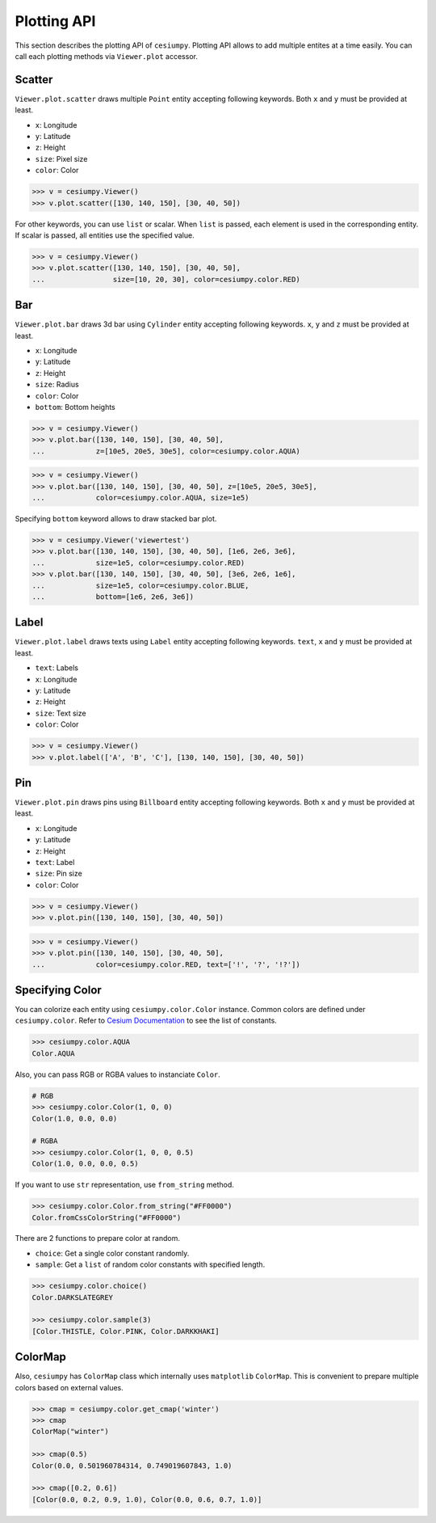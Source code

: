 Plotting API
============

This section describes the plotting API of ``cesiumpy``. Plotting API allows
to add multiple entites at a time easily. You can call each plotting methods
via ``Viewer.plot`` accessor.

Scatter
-------

``Viewer.plot.scatter`` draws multiple ``Point`` entity accepting following keywords.
Both ``x`` and ``y`` must be provided at least.

- ``x``: Longitude
- ``y``: Latitude
- ``z``: Height
- ``size``: Pixel size
- ``color``: Color

.. code-block:: python

  >>> v = cesiumpy.Viewer()
  >>> v.plot.scatter([130, 140, 150], [30, 40, 50])

.. image:: ./_static/plotting_scatter01.png

For other keywords, you can use ``list`` or scalar. When ``list`` is passed,
each element is used in the corresponding entity. If scalar is passed,
all entities use the specified value.

.. code-block:: python

  >>> v = cesiumpy.Viewer()
  >>> v.plot.scatter([130, 140, 150], [30, 40, 50],
  ...                size=[10, 20, 30], color=cesiumpy.color.RED)

.. image:: ./_static/plotting_scatter02.png

Bar
---

``Viewer.plot.bar`` draws 3d bar using ``Cylinder`` entity accepting following keywords.
``x``, ``y`` and ``z`` must be provided at least.

- ``x``: Longitude
- ``y``: Latitude
- ``z``: Height
- ``size``: Radius
- ``color``: Color
- ``bottom``: Bottom heights

.. code-block:: python

  >>> v = cesiumpy.Viewer()
  >>> v.plot.bar([130, 140, 150], [30, 40, 50],
  ...            z=[10e5, 20e5, 30e5], color=cesiumpy.color.AQUA)

.. image:: ./_static/plotting_bar01.png

.. code-block:: python

  >>> v = cesiumpy.Viewer()
  >>> v.plot.bar([130, 140, 150], [30, 40, 50], z=[10e5, 20e5, 30e5],
  ...            color=cesiumpy.color.AQUA, size=1e5)

.. image:: ./_static/plotting_bar02.png

Specifying ``bottom`` keyword allows to draw stacked bar plot.

.. code-block:: python

  >>> v = cesiumpy.Viewer('viewertest')
  >>> v.plot.bar([130, 140, 150], [30, 40, 50], [1e6, 2e6, 3e6],
  ...            size=1e5, color=cesiumpy.color.RED)
  >>> v.plot.bar([130, 140, 150], [30, 40, 50], [3e6, 2e6, 1e6],
  ...            size=1e5, color=cesiumpy.color.BLUE,
  ...            bottom=[1e6, 2e6, 3e6])

.. image:: ./_static/plotting_bar03.png

Label
-----

``Viewer.plot.label`` draws texts using ``Label`` entity accepting following keywords.
``text``, ``x`` and ``y`` must be provided at least.

- ``text``: Labels
- ``x``: Longitude
- ``y``: Latitude
- ``z``: Height
- ``size``: Text size
- ``color``: Color

.. code-block:: python

  >>> v = cesiumpy.Viewer()
  >>> v.plot.label(['A', 'B', 'C'], [130, 140, 150], [30, 40, 50])

.. image:: ./_static/plotting_label01.png

Pin
---

``Viewer.plot.pin`` draws pins using ``Billboard`` entity accepting following keywords.
Both ``x`` and ``y`` must be provided at least.

- ``x``: Longitude
- ``y``: Latitude
- ``z``: Height
- ``text``: Label
- ``size``: Pin size
- ``color``: Color

.. code-block:: python

  >>> v = cesiumpy.Viewer()
  >>> v.plot.pin([130, 140, 150], [30, 40, 50])

.. image:: ./_static/plotting_pin01.png

.. code-block:: python

  >>> v = cesiumpy.Viewer()
  >>> v.plot.pin([130, 140, 150], [30, 40, 50],
  ...            color=cesiumpy.color.RED, text=['!', '?', '!?'])

.. image:: ./_static/plotting_pin02.png


Specifying Color
----------------

You can colorize each entity using ``cesiumpy.color.Color`` instance. Common
colors are defined under ``cesiumpy.color``. Refer to `Cesium Documentation <https://cesiumjs.org/Cesium/Build/Documentation/Color.html>`_ to see the list of constants.

.. code-block:: python

  >>> cesiumpy.color.AQUA
  Color.AQUA

Also, you can pass RGB or RGBA values to instanciate ``Color``.

.. code-block:: python

  # RGB
  >>> cesiumpy.color.Color(1, 0, 0)
  Color(1.0, 0.0, 0.0)

  # RGBA
  >>> cesiumpy.color.Color(1, 0, 0, 0.5)
  Color(1.0, 0.0, 0.0, 0.5)

If you want to use ``str`` representation, use ``from_string`` method.

.. code-block:: python

  >>> cesiumpy.color.Color.from_string("#FF0000")
  Color.fromCssColorString("#FF0000")

There are 2 functions to prepare color at random.

- ``choice``: Get a single color constant randomly.
- ``sample``: Get a ``list`` of random color constants with specified length.

.. code-block:: python

   >>> cesiumpy.color.choice()
   Color.DARKSLATEGREY

   >>> cesiumpy.color.sample(3)
   [Color.THISTLE, Color.PINK, Color.DARKKHAKI]

ColorMap
--------

Also, ``cesiumpy`` has ``ColorMap`` class which internally uses ``matplotlib`` ``ColorMap``.
This is convenient to prepare multiple colors based on external values.

.. code-block:: python

   >>> cmap = cesiumpy.color.get_cmap('winter')
   >>> cmap
   ColorMap("winter")

   >>> cmap(0.5)
   Color(0.0, 0.501960784314, 0.749019607843, 1.0)

   >>> cmap([0.2, 0.6])
   [Color(0.0, 0.2, 0.9, 1.0), Color(0.0, 0.6, 0.7, 1.0)]

